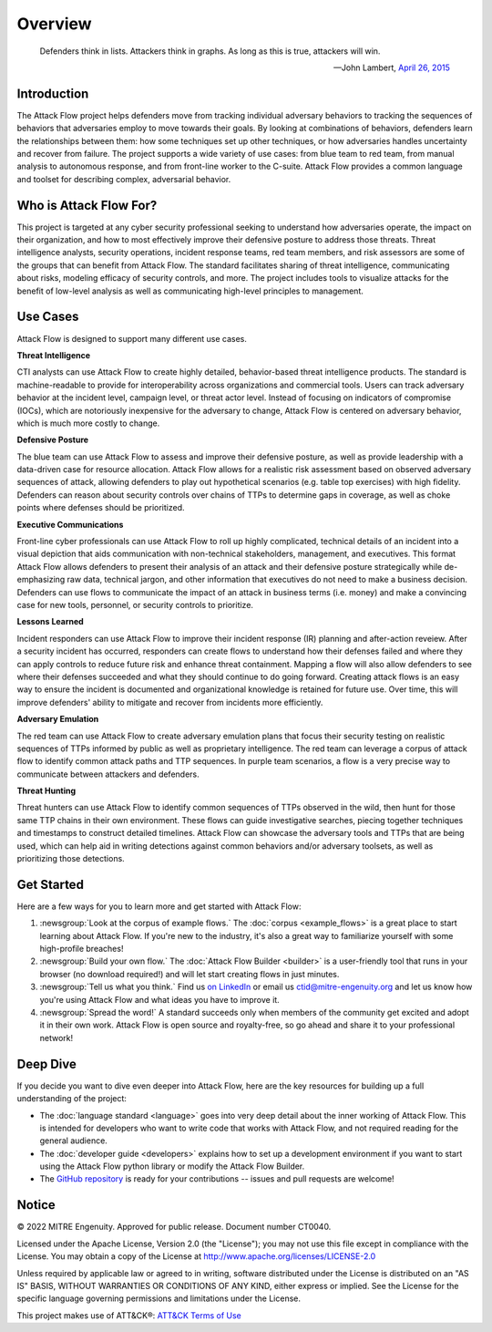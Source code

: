 Overview
========

..
  Whenever you update overview.rst, also look at README.md and consider whether
  you should make a corresponding update there.

.. epigraph::

   Defenders think in lists. Attackers think in graphs. As long as this is true,
   attackers will win.

   -- John Lambert, `April 26, 2015 <https://github.com/JohnLaTwC/Shared/blob/master/Defenders%20think%20in%20lists.%20Attackers%20think%20in%20graphs.%20As%20long%20as%20this%20is%20true%2C%20attackers%20win.md>`__

Introduction
------------

The Attack Flow project helps defenders move from tracking individual adversary
behaviors to tracking the sequences of behaviors that adversaries employ to move towards
their goals. By looking at combinations of behaviors, defenders learn the relationships
between them: how some techniques set up other techniques, or how adversaries handles
uncertainty and recover from failure. The project supports a wide variety of use cases:
from blue team to red team, from manual analysis to autonomous response, and from
front-line worker to the C-suite. Attack Flow provides a common language and toolset for
describing complex, adversarial behavior.

Who is Attack Flow For?
-----------------------

This project is targeted at any cyber security professional seeking to understand how
adversaries operate, the impact on their organization, and how to most effectively
improve their defensive posture to address those threats. Threat intelligence analysts,
security operations, incident response teams, red team members, and risk assessors are
some of the groups that can benefit from Attack Flow. The standard facilitates sharing
of threat intelligence, communicating about risks, modeling efficacy of security
controls, and more. The project includes tools to visualize attacks for the benefit of
low-level analysis as well as communicating high-level principles to management.

Use Cases
---------

Attack Flow is designed to support many different use cases.

**Threat Intelligence**

CTI analysts can use Attack Flow to create highly detailed, behavior-based threat
intelligence products. The standard is machine-readable to provide for interoperability
across organizations and commercial tools. Users can track adversary behavior at the
incident level, campaign level, or threat actor level. Instead of focusing on indicators
of compromise (IOCs), which are notoriously inexpensive for the adversary to change,
Attack Flow is centered on adversary behavior, which is much more costly to change.

**Defensive Posture**

The blue team can use Attack Flow to assess and improve their defensive posture, as well
as provide leadership with a data-driven case for resource allocation. Attack Flow
allows for a realistic risk assessment based on observed adversary sequences of attack,
allowing defenders to play out hypothetical scenarios (e.g. table top exercises) with
high fidelity. Defenders can reason about security controls over chains of TTPs to
determine gaps in coverage, as well as choke points where defenses should be
prioritized.

**Executive Communications**

Front-line cyber professionals can use Attack Flow to roll up highly complicated,
technical details of an incident into a visual depiction that aids communication with
non-technical stakeholders, management, and executives. This format Attack Flow allows
defenders to present their analysis of an attack and their defensive posture
strategically while de-emphasizing raw data, technical jargon, and other information
that executives do not need to make a business decision. Defenders can use flows to
communicate the impact of an attack in business terms (i.e. money) and make a convincing
case for new tools, personnel, or security controls to prioritize.

**Lessons Learned**

Incident responders can use Attack Flow to improve their incident response (IR) planning
and after-action reveiew. After a security incident has occurred, responders can create
flows to understand how their defenses failed and where they can apply controls to
reduce future risk and enhance threat containment. Mapping a flow will also allow
defenders to see where their defenses succeeded and what they should continue to do
going forward. Creating attack flows is an easy way to ensure the incident is documented
and organizational knowledge is retained for future use. Over time, this will improve
defenders' ability to mitigate and recover from incidents more efficiently.

**Adversary Emulation**

The red team can use Attack Flow to create adversary emulation plans that focus their
security testing on realistic sequences of TTPs informed by public as well as
proprietary intelligence. The red team can leverage a corpus of attack flow to identify
common attack paths and TTP sequences. In purple team scenarios, a flow is a very
precise way to communicate between attackers and defenders.

**Threat Hunting**

Threat hunters can use Attack Flow to identify common sequences of TTPs observed in the
wild, then hunt for those same TTP chains in their own environment. These flows can
guide investigative searches, piecing together techniques and timestamps to construct
detailed timelines. Attack Flow can showcase the adversary tools and TTPs that are being
used, which can help aid in writing detections against common behaviors and/or adversary
toolsets, as well as prioritizing those detections.

Get Started
-----------

Here are a few ways for you to learn more and get started with Attack Flow:

1. :newsgroup:`Look at the corpus of example flows.` The :doc:`corpus <example_flows>`
   is a great place to start learning about Attack Flow. If you're new to the industry,
   it's also a great way to familiarize yourself with some high-profile breaches!
2. :newsgroup:`Build your own flow.` The :doc:`Attack Flow Builder <builder>` is a
   user-friendly tool that runs in your browser (no download required!) and will let
   start creating flows in just minutes.
3. :newsgroup:`Tell us what you think.` Find us `on LinkedIn
   <https://www.linkedin.com/showcase/center-for-threat-informed-defense/>`__ or email
   us `ctid@mitre-engenuity.org <mailto:ctid@mitre-engenuity.org>`__ and let us know how
   you're using Attack Flow and what ideas you have to improve it.
4. :newsgroup:`Spread the word!` A standard succeeds only when members of the community
   get excited and adopt it in their own work. Attack Flow is open source and
   royalty-free, so go ahead and share it to your professional network!

Deep Dive
---------

If you decide you want to dive even deeper into Attack Flow, here are the key resources
for building up a full understanding of the project:

* The :doc:`language standard <language>` goes into very
  deep detail about the inner working of Attack Flow. This is intended for developers
  who want to write code that works with Attack Flow, and not required reading for the
  general audience.
* The :doc:`developer guide <developers>` explains how to set up a development
  environment if you want to start using the Attack Flow python library or modify the
  Attack Flow Builder.
* The `GitHub repository
  <https://github.com/center-for-threat-informed-defense/attack-flow>`__ is ready for
  your contributions -- issues and pull requests are welcome!

Notice
------

© 2022 MITRE Engenuity. Approved for public release. Document number CT0040.

Licensed under the Apache License, Version 2.0 (the "License"); you may not use this
file except in compliance with the License. You may obtain a copy of the License at
http://www.apache.org/licenses/LICENSE-2.0

Unless required by applicable law or agreed to in writing, software distributed under
the License is distributed on an "AS IS" BASIS, WITHOUT WARRANTIES OR CONDITIONS OF ANY
KIND, either express or implied. See the License for the specific language governing
permissions and limitations under the License.

This project makes use of ATT&CK®: `ATT&CK Terms of Use
<https://attack.mitre.org/resources/terms-of-use/>`__
